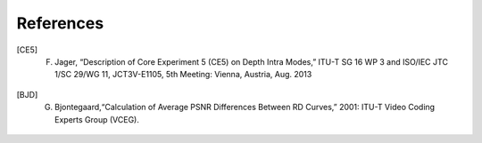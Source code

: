 References
==========

.. [CE5] F. Jager, “Description of Core Experiment 5 (CE5) on Depth Intra Modes,” ITU-T SG 16 WP 3 and ISO/IEC JTC 1/SC 29/WG 11, JCT3V-E1105, 5th Meeting: Vienna, Austria, Aug. 2013
.. [BJD] G. Bjontegaard,“Calculation of Average PSNR Differences Between RD Curves,” 2001: ITU-T Video Coding Experts Group (VCEG).